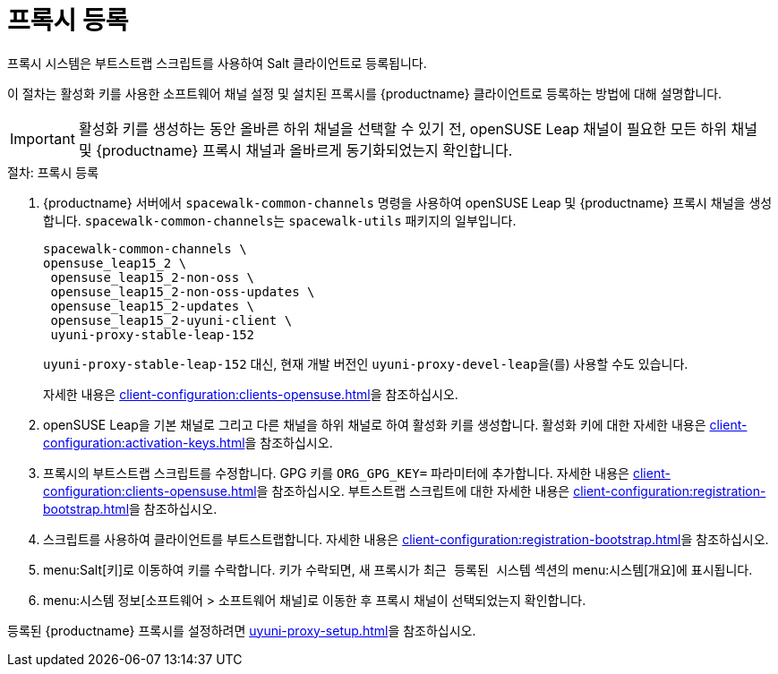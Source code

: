 [[proxy-register]]
= 프록시 등록

프록시 시스템은 부트스트랩 스크립트를 사용하여 Salt 클라이언트로 등록됩니다.

이 절차는 활성화 키를 사용한 소프트웨어 채널 설정 및 설치된 프록시를 {productname} 클라이언트로 등록하는 방법에 대해 설명합니다.

[IMPORTANT]
====
활성화 키를 생성하는 동안 올바른 하위 채널을 선택할 수 있기 전, openSUSE Leap 채널이 필요한 모든 하위 채널 및 {productname} 프록시 채널과 올바르게 동기화되었는지 확인합니다.
====



[[proxy-register-procedure]]
.절차: 프록시 등록

. {productname} 서버에서 [command]``spacewalk-common-channels`` 명령을 사용하여 openSUSE Leap 및 {productname} 프록시 채널을 생성합니다.
    [command]``spacewalk-common-channels``는 [package]``spacewalk-utils`` 패키지의 일부입니다.
+
----
spacewalk-common-channels \
opensuse_leap15_2 \
 opensuse_leap15_2-non-oss \
 opensuse_leap15_2-non-oss-updates \
 opensuse_leap15_2-updates \
 opensuse_leap15_2-uyuni-client \
 uyuni-proxy-stable-leap-152
----
+
[systemitem]``uyuni-proxy-stable-leap-152`` 대신, 현재 개발 버전인 [systemitem]``uyuni-proxy-devel-leap``을(를) 사용할 수도 있습니다.
+
자세한 내용은 xref:client-configuration:clients-opensuse.adoc[]을 참조하십시오.
+
. openSUSE Leap을 기본 채널로 그리고 다른 채널을 하위 채널로 하여 활성화 키를 생성합니다.
    활성화 키에 대한 자세한 내용은 xref:client-configuration:activation-keys.adoc[]을 참조하십시오.
. 프록시의 부트스트랩 스크립트를 수정합니다.
    GPG 키를 [systemitem]``ORG_GPG_KEY=`` 파라미터에 추가합니다. 자세한 내용은 xref:client-configuration:clients-opensuse.adoc[]을 참조하십시오. 부트스트랩 스크립트에 대한 자세한 내용은 xref:client-configuration:registration-bootstrap.adoc[]을 참조하십시오.
+
. 스크립트를 사용하여 클라이언트를 부트스트랩합니다.
    자세한 내용은 xref:client-configuration:registration-bootstrap.adoc[]을 참조하십시오.
. menu:Salt[키]로 이동하여 키를 수락합니다.
    키가 수락되면, 새 프록시가 [guimenu]``최근 등록된 시스템`` 섹션의 menu:시스템[개요]에 표시됩니다.
. menu:시스템 정보[소프트웨어 > 소프트웨어 채널]로 이동한 후 프록시 채널이 선택되었는지 확인합니다.

등록된 {productname} 프록시를 설정하려면 xref:uyuni-proxy-setup.adoc[]을 참조하십시오.
